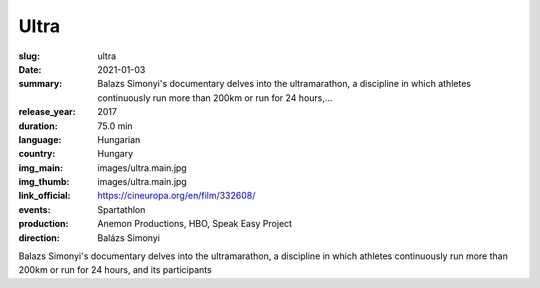 Ultra
#####

:slug: ultra
:date: 2021-01-03
:summary: Balazs Simonyi's documentary delves into the ultramarathon, a discipline in which athletes continuously run more than 200km or run for 24 hours,...
:release_year: 2017
:duration: 75.0 min
:language: Hungarian
:country: Hungary
:img_main: images/ultra.main.jpg
:img_thumb: images/ultra.main.jpg
:link_official: https://cineuropa.org/en/film/332608/
:events: Spartathlon
:production: Anemon Productions, HBO, Speak Easy Project
:direction: Balázs Simonyi

Balazs Simonyi's documentary delves into the ultramarathon, a discipline in which athletes continuously run more than 200km or run for 24 hours, and its participants
